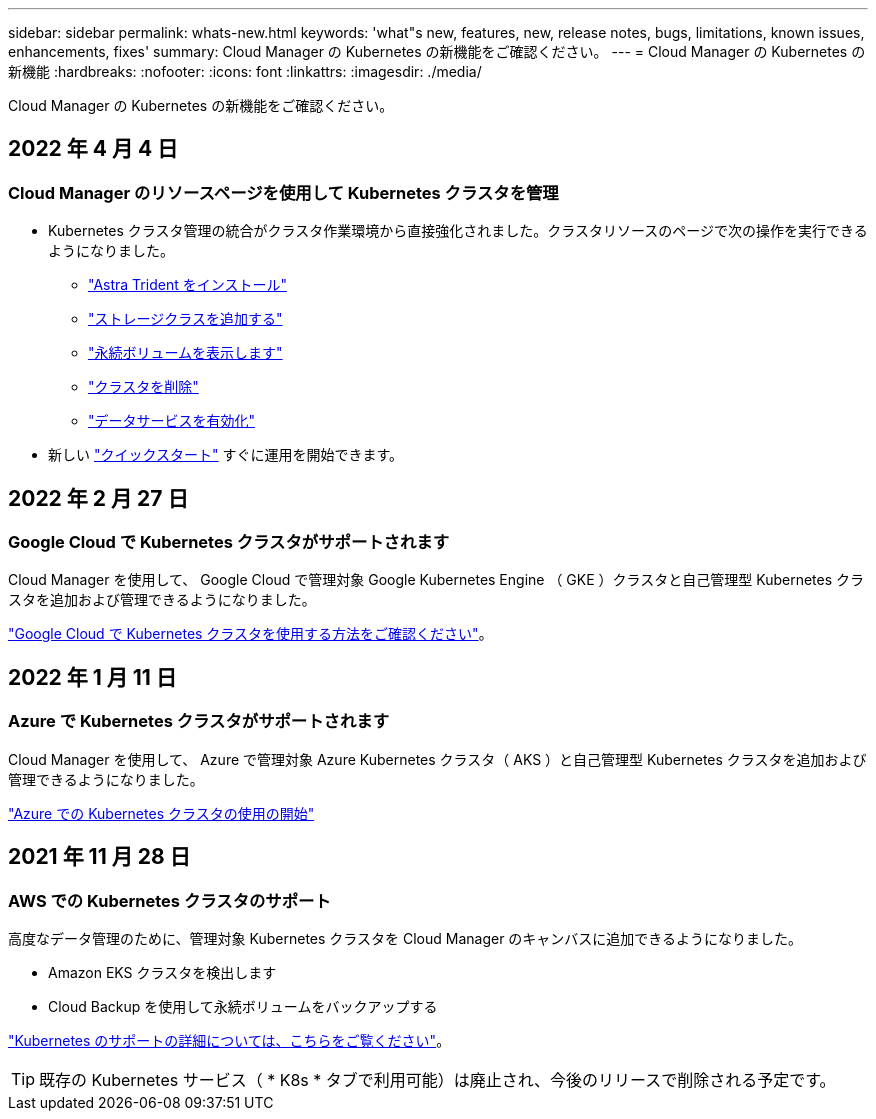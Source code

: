 ---
sidebar: sidebar 
permalink: whats-new.html 
keywords: 'what"s new, features, new, release notes, bugs, limitations, known issues, enhancements, fixes' 
summary: Cloud Manager の Kubernetes の新機能をご確認ください。 
---
= Cloud Manager の Kubernetes の新機能
:hardbreaks:
:nofooter: 
:icons: font
:linkattrs: 
:imagesdir: ./media/


[role="lead"]
Cloud Manager の Kubernetes の新機能をご確認ください。



== 2022 年 4 月 4 日



=== Cloud Manager のリソースページを使用して Kubernetes クラスタを管理

* Kubernetes クラスタ管理の統合がクラスタ作業環境から直接強化されました。クラスタリソースのページで次の操作を実行できるようになりました。
+
** link:https://docs.netapp.com/us-en/cloud-manager-kubernetes/task/task-k8s-manage-trident.html["Astra Trident をインストール"]
** link:https://docs.netapp.com/us-en/cloud-manager-kubernetes/task/task-k8s-manage-storage-classes.html["ストレージクラスを追加する"]
** link:https://docs.netapp.com/us-en/cloud-manager-kubernetes/task/task-k8s-manage-persistent-volumes.html["永続ボリュームを表示します"]
** link:https://docs.netapp.com/us-en/cloud-manager-kubernetes/task/task-k8s-manage-remove-cluster.html["クラスタを削除"]
** link:https://docs.netapp.com/us-en/cloud-manager-kubernetes/task/task-kubernetes-enable-services.html["データサービスを有効化"]


* 新しい link:https://docs.netapp.com/us-en/cloud-manager-kubernetes/task/task-k8s-quick-start.html["クイックスタート"] すぐに運用を開始できます。




== 2022 年 2 月 27 日



=== Google Cloud で Kubernetes クラスタがサポートされます

Cloud Manager を使用して、 Google Cloud で管理対象 Google Kubernetes Engine （ GKE ）クラスタと自己管理型 Kubernetes クラスタを追加および管理できるようになりました。

link:kubernetes-reqs-gke.html["Google Cloud で Kubernetes クラスタを使用する方法をご確認ください"]。



== 2022 年 1 月 11 日



=== Azure で Kubernetes クラスタがサポートされます

Cloud Manager を使用して、 Azure で管理対象 Azure Kubernetes クラスタ（ AKS ）と自己管理型 Kubernetes クラスタを追加および管理できるようになりました。

link:kubernetes-reqs-aks.html["Azure での Kubernetes クラスタの使用の開始"]



== 2021 年 11 月 28 日



=== AWS での Kubernetes クラスタのサポート

高度なデータ管理のために、管理対象 Kubernetes クラスタを Cloud Manager のキャンバスに追加できるようになりました。

* Amazon EKS クラスタを検出します
* Cloud Backup を使用して永続ボリュームをバックアップする


link:concept-kubernetes.html["Kubernetes のサポートの詳細については、こちらをご覧ください"]。


TIP: 既存の Kubernetes サービス（ * K8s * タブで利用可能）は廃止され、今後のリリースで削除される予定です。
